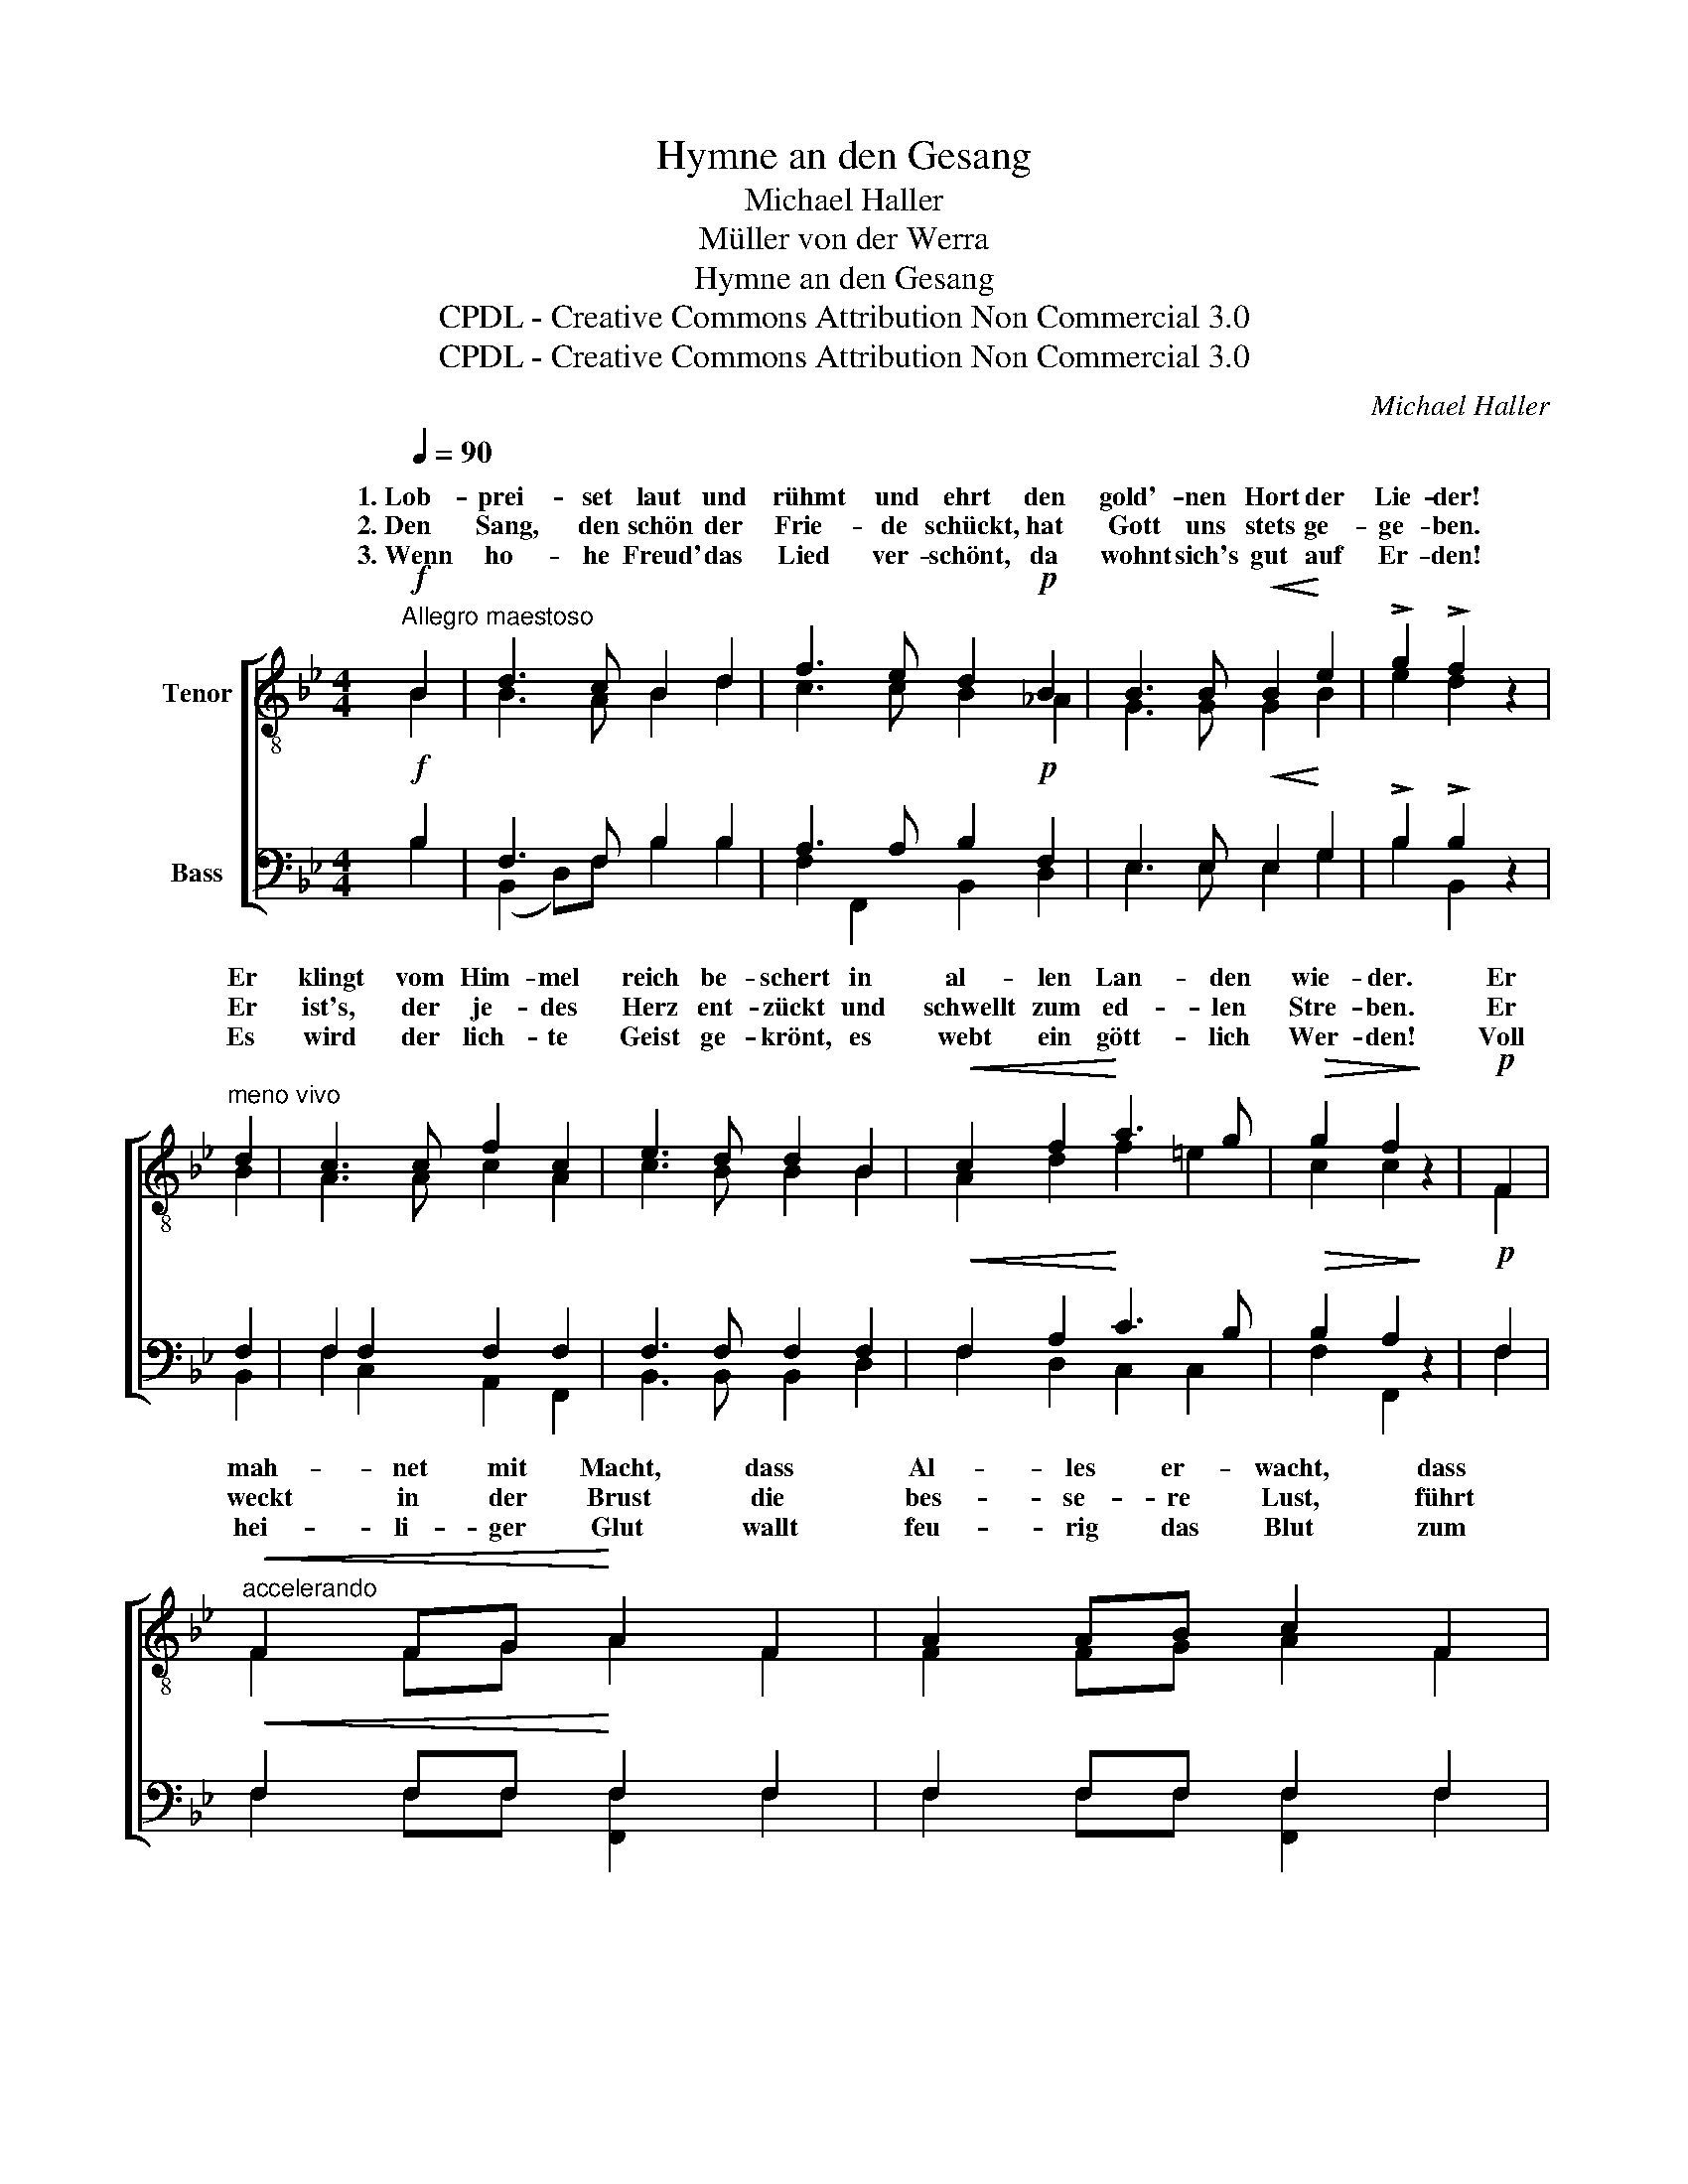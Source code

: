 X:1
T:Hymne an den Gesang
T:Michael Haller
T:Müller von der Werra
T:Hymne an den Gesang
T:CPDL - Creative Commons Attribution Non Commercial 3.0
T:CPDL - Creative Commons Attribution Non Commercial 3.0
C:Michael Haller
Z:Müller von der Werra
Z:CPDL - Creative Commons Attribution Non Commercial 3.0
%%score [ ( 1 2 ) ( 3 4 ) ]
L:1/8
Q:1/4=90
M:4/4
K:Bb
V:1 treble-8 nm="Tenor"
V:2 treble-8 
V:3 bass nm="Bass"
V:4 bass 
V:1
"^Allegro maestoso"!f! B2 | d3 c B2 d2 | f3 e d2!p! B2 | B3 B!<(! B2!<)! e2 | !>!g2 !>!f2 z2 | %5
w: 1.~Lob-|prei- set laut und|rühmt und ehrt den|gold'- nen Hort der|Lie- der!|
w: 2.~Den|Sang, den schön der|Frie- de schückt, hat|Gott uns stets ge-|ge- ben.|
w: 3.~Wenn|ho- he Freud' das|Lied ver- schönt, da|wohnt sich's gut auf|Er- den!|
"^meno vivo" d2 | c3 c f2 c2 | e3 d d2 B2 |!<(! c2 f2!<)! a3 g |!>(! g2 f2!>)! z2 |!p! F2 | %11
w: Er|klingt vom Him- mel|reich be- schert in|al- len Lan- den|wie- der.|Er|
w: Er|ist's, der je- des|Herz ent- zückt und|schwellt zum ed- len|Stre- ben.|Er|
w: Es|wird der lich- te|Geist ge- krönt, es|webt ein gött- lich|Wer- den!|Voll|
"^accelerando"!<(! F2 FG!<)! A2 F2 | A2 AB c2 F2 |!f! c2 cd"^ritard." e2 ef | gfed !fermata!c2 | %15
w: mah- net mit Macht, dass|Al- les er- wacht, dass|Al- les die Hand sich *|reicht * zum Ver- band.|
w: weckt in der Brust die|bes- se- re Lust, führt|fern uns vom Wahn glück- *|se- * lig die Bahn!|
w: hei- li- ger Glut wallt|feu- rig das Blut zum|Op- fer be- reit in _|dräu- * en- der Zeit!|
 z2 | z8 | z4 z2!f! c2 | d2 z D DF Bd | f3 e d2 z2 | %20
w: ||da|horcht! es schallt * mit *|All- ge- walt:|
w: |||||
w: |||||
!f!"^1. Frie-de\n2. Freu-de\n3. Frei-heit""^Feierlich" !>!g4 f4 |"^blüh'\nsprüh'\nglüh'" f3 e d2 | %22
w: |* im Sang|
w: ||
w: ||
"^meno vivo" d2 | e2 c2 !>!f3 e |!>(! d6!>)! z2 | %25
w: als|ho- her * *||
w: |||
w: |||
!ff!"^1. Frie   -  de\n2. Freu  -  de\n3. Frei   -  heit" g4 f4 | %26
w: |
w: |
w: |
"^blüh'\nsprüh'\nglüh'" f3 e d2 d2 | (c2 d2) (e2 c2) | d6 c2 | !fermata!B6 |] %30
w: * im Sang als|ho- * her _|_ _||
w: ||||
w: ||||
V:2
 B2 | B3 A B2 d2 | c3 c B2 _A2 | G3 G G2 B2 | e2 d2 x2 | B2 | A3 A c2 A2 | c3 B B2 B2 | %8
w: ||||||||
 A2 d2 f2 =e2 | c2 c2 x2 | F2 | F2 FG A2 F2 | F2 FG A2 F2 | A2 AB c2 cd | edcB A2 | x2 | x8 | %17
w: |||||||||
 x4 x2 c2 | d2 x D DF Bd | f3 e d2 x2 | e4 d4 | c3 c B2 | B2 | B2 A2 B2 A2 | B6 x2 | (B2 e4) d2 | %26
w: ||||||* * Fei- er-|klang!||
 d2 c2 B2 =B2 | (c2 =B2) c4 | B4 A4 | F6 |] %30
w: ||Fei- er-|klang!|
V:3
!f! B,2 | F,3 F, B,2 B,2 | A,3 A, B,2!p! F,2 | E,3 E,!<(! E,2!<)! G,2 | !>!B,2 !>!B,2 z2 | F,2 | %6
w: ||||||
 F,2 F,2 F,2 F,2 | F,3 F, F,2 F,2 |!<(! F,2 A,2!<)! C3 B, |!>(! B,2 A,2!>)! z2 |!p! F,2 | %11
w: |||||
!<(! F,2 F,F,!<)! F,2 F,2 | F,2 F,F, F,2 F,2 |!f! F,2 F,F, A,2 A,2 | A,2 A,F, !fermata!F,2 | %15
w: ||||
 z!f! F, | B,2 z B,, B,,D, F,B, | D3 C B,2!f! F,2 | B,2 z B,, B,,D, F,B, | D3 C B,2 z2 | %20
w: 1\-3.~Da|horcht! es schallt * mit *|All- ge- walt, *|||
!f! !>!B,4 B,4 | F,2 A,2 F,2 | F,2 | G,2 F,2 !>!F,2 F,2 |!>(! F,6!>)! z2 |!ff! (G,2 A,2) B,4 | %26
w: ||||||
 A,3 A, B,2 G,2 | G,4 G,4 | F,4 E,4 | !fermata!D,6 |] %30
w: ||||
V:4
 B,2 | (B,,2 D,)F, B,2 B,2 | F,2 F,,2 B,,2 D,2 | E,3 E, E,2 G,2 | B,2 B,,2 x2 | B,,2 | %6
 F,2 C,2 A,,2 F,,2 | B,,3 B,, B,,2 D,2 | F,2 D,2 C,2 C,2 | F,2 F,,2 x2 | F,2 | %11
 F,2 F,F, [F,,F,]2 F,2 | F,2 F,F, [F,,F,]2 F,2 | F,2 F,F, F,2 F,2 | F,2 F,F, F,2 | x F, | %16
 B,2 x B,, B,,D, F,B, | D3 C B,2 F,2 | B,2 x B,, B,,D, F,B, | D3 C B,2 x2 | E,4 B,,4 | %21
 A,,2 F,,2 B,,2 | D,2 | C,2 E,2 D,2 C,2 | B,,6 x2 | E,4 B,,4 | F,3 F, G,2 G,F, | %27
 (E,2 D,2) (C,2 E,2) | F,4 F,,4 | B,,6 |] %30

